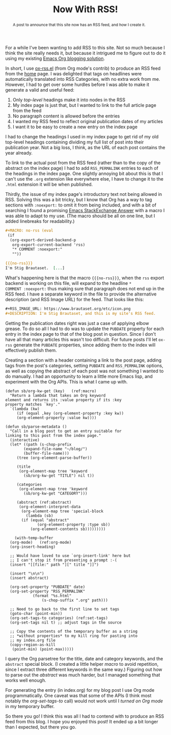 #+title: Now With RSS!
#+begin_abstract
A post to announce that this site now has an RSS feed, and how I create it.
#+end_abstract
#+category: Org
#+category: Emacs

For a while I've been wanting to add RSS to this site. Not so much
because I think the site really needs it, but because it intrigued me
to figure out to do it using my existing [[../2017/blogging-with-org-mode.org][Emacs Org blogging solution]].

In short, I use [[https://code.orgmode.org/bzg/org-mode/src/master/contrib/lisp/ox-rss.el][ox-rss.el]] (from Org mode's contrib) to produce an RSS
feed from the [[../../index.org][home]] page. I was delighted that tags on headlines were
automatically translated into RSS Categories, with no extra work from
me. However, I had to get over some hurdles before I was able to make
it generate a valid and useful feed:

1. Only /top-level/ headings make it into nodes in the RSS
2. My index page is just that, but I wanted to link to the full article page from the feed
3. No paragraph content is allowed before the entries
4. I wanted my RSS feed to reflect original publication dates of my articles
5. I want it to be easy to create a new entry on the index page

I had to change the headings I used in my index page to get rid of my
old top-level headings containing dividing my full list of post into
their publication year. Not a big loss, I think, as the URL of each
post contains the year already.

To link to the actual post from the RSS feed (rather than to the copy
of the abstract on the index page) I had to add =RSS_PERMALINK= entries
to each of the headings in the index page. One slightly annoying bit
about this is that I can't use the =.org= extension like everywhere
else, I have to change it to the =.html= extension it will be when
published.

Thirdly, the issue of my index page's introductory text not being
allowed in RSS. Solving this was a bit tricky, but I know that Org has
a way to tag sections with =:noexport:= to omit it from being included,
and with a bit of searching I found a promising [[https://emacs.stackexchange.com/a/7578][Emacs StackExchange
Answer]] with a macro I was able to adapt to my use. (The macro should
be all on one line, but I added linebreaks for readability.)

#+BEGIN_SRC org
  ,#+MACRO: no-rss (eval
   (if
    (org-export-derived-backend-p
     org-export-current-backend 'rss)
     "* COMMENT :noexport:"
     ""))

  {{{no-rss}}}
  I'm Stig Brautaset.  [...]
#+END_SRC

What's happening here is that the macro ={{{no-rss}}}=, when the =rss=
export backend is working on this file, will expand to the headline =*
COMMENT :noexport:= thus making sure that paragraph does not end up in
the RSS feed. I have a separate keyword in the file to provide the
alternative description (and RSS Image URL) for the feed. That looks
like this:

#+BEGIN_SRC org
  ,#+RSS_IMAGE_URL: https://www.brautaset.org/etc/icon.png
  ,#+DESCRIPTION: I'm Stig Brautaset, and this is my site's RSS feed.
#+END_SRC

Getting the publication dates right was just a case of applying elbow
grease. To do so all I had to do was to update the =PUBDATE= property
for each entry in the index page to that of the blog post in question.
Since I don't have all that many articles this wasn't too difficult.
For future posts I'll let =ox-rss= generate the =PUBDATE= properties,
since adding them to the index will effectively publish them.

Creating a section with a header containing a link to the post page,
adding tags from the post's categories, setting =PUBDATE= and
=RSS_PERMALINK= options, as well as copying the abstract of each post
was not something I wanted to do manually. I had an opportunity to
learn a little more Emacs lisp, and experiment with the Org APIs. This
is what I came up with.

#+BEGIN_SRC emacs-lisp -n -r
  (defun sb/org-kw-get (key)   (ref:macro)
    "Return a lambda that takes an Org keyword
  element and returns its :value property if its :key
  property matches `key'."
    `(lambda (kw)
       (if (equal ,key (org-element-property :key kw))
	   (org-element-property :value kw))))

  (defun sb/parse-metadata ()
    "Call in a blog post to get an entry suitable for
  linking to this post from the index page."
    (interactive)
    (let* ((path (s-chop-prefix
		  (expand-file-name "~/blog/")
		  (buffer-file-name)))
	   (tree (org-element-parse-buffer))

	   (title
	    (org-element-map tree 'keyword
	      (sb/org-kw-get "TITLE") nil t))

	   (categories
	    (org-element-map tree 'keyword
	      (sb/org-kw-get "CATEGORY")))

	   (abstract (ref:abstract)
	    (org-element-interpret-data
	     (org-element-map tree 'special-block
	       (lambda (sb)
		 (if (equal "abstract"
			    (org-element-property :type sb))
		     (org-element-contents sb)))))))))

      (with-temp-buffer
	(org-mode)   (ref:org-mode)
	(org-insert-heading)

	;; Would have loved to use `org-insert-link' here but
	;; I can't stop it from presenting a prompt :-(
	(insert "[[file:" path "][" title "]]")

	(insert "\n\n")
	(insert abstract)

	(org-set-property "PUBDATE" date)
	(org-set-property "RSS_PERMALINK"
			  (format "%s.html"
				  (s-chop-suffix ".org" path)))

	;; Need to go back to the first line to set tags
	(goto-char (point-min))
	(org-set-tags-to categories) (ref:set-tags)
	(org-set-tags nil t) ;; adjust tags in the source

	;; Copy the contents of the temporary buffer as a string
	;; *without properties* to my kill ring for pasting into
	;; my index.org file
	(copy-region-as-kill
	 (point-min) (point-max)))))
#+END_SRC

I query the Org parsetree for the title, date and category keywords,
and the =abstract= special block. (I created a little helper [[(macro)][macro]] to
avoid repetition, since I extract three different keywords in the same
way.) Figuring out how to parse out the [[(abstract)][abstract]] was much harder, but
I managed something that works well enough.

For generating the entry (in index.org) for my blog post I use Org
mode programmatically. One caveat was that some of the APIs (I think
most notably the [[(set-tags)][org-set-tags-to]] call) would not work until I [[(org-mode)][turned
on Org mode]] in my temporary buffer.

So there you go! I think this was all I had to contend with to produce
an RSS feed from this blog. I hope you enjoyed this post!  It ended up
a bit longer than I expected, but there you go.
